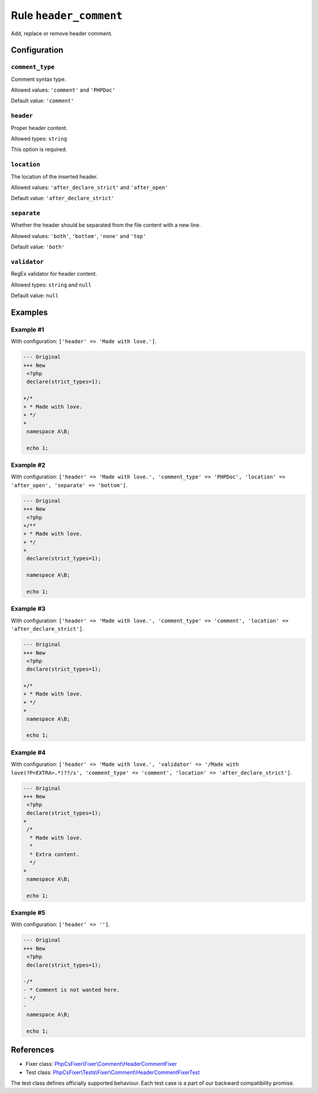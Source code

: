 =======================
Rule ``header_comment``
=======================

Add, replace or remove header comment.

Configuration
-------------

``comment_type``
~~~~~~~~~~~~~~~~

Comment syntax type.

Allowed values: ``'comment'`` and ``'PHPDoc'``

Default value: ``'comment'``

``header``
~~~~~~~~~~

Proper header content.

Allowed types: ``string``

This option is required.

``location``
~~~~~~~~~~~~

The location of the inserted header.

Allowed values: ``'after_declare_strict'`` and ``'after_open'``

Default value: ``'after_declare_strict'``

``separate``
~~~~~~~~~~~~

Whether the header should be separated from the file content with a new line.

Allowed values: ``'both'``, ``'bottom'``, ``'none'`` and ``'top'``

Default value: ``'both'``

``validator``
~~~~~~~~~~~~~

RegEx validator for header content.

Allowed types: ``string`` and ``null``

Default value: ``null``

Examples
--------

Example #1
~~~~~~~~~~

With configuration: ``['header' => 'Made with love.']``.

.. code-block:: diff

   --- Original
   +++ New
    <?php
    declare(strict_types=1);

   +/*
   + * Made with love.
   + */
   +
    namespace A\B;

    echo 1;

Example #2
~~~~~~~~~~

With configuration: ``['header' => 'Made with love.', 'comment_type' => 'PHPDoc', 'location' => 'after_open', 'separate' => 'bottom']``.

.. code-block:: diff

   --- Original
   +++ New
    <?php
   +/**
   + * Made with love.
   + */
   +
    declare(strict_types=1);

    namespace A\B;

    echo 1;

Example #3
~~~~~~~~~~

With configuration: ``['header' => 'Made with love.', 'comment_type' => 'comment', 'location' => 'after_declare_strict']``.

.. code-block:: diff

   --- Original
   +++ New
    <?php
    declare(strict_types=1);

   +/*
   + * Made with love.
   + */
   +
    namespace A\B;

    echo 1;

Example #4
~~~~~~~~~~

With configuration: ``['header' => 'Made with love.', 'validator' => '/Made with love(?P<EXTRA>.*)??/s', 'comment_type' => 'comment', 'location' => 'after_declare_strict']``.

.. code-block:: diff

   --- Original
   +++ New
    <?php
    declare(strict_types=1);
   +
    /*
     * Made with love.
     *
     * Extra content.
     */
   +
    namespace A\B;

    echo 1;

Example #5
~~~~~~~~~~

With configuration: ``['header' => '']``.

.. code-block:: diff

   --- Original
   +++ New
    <?php
    declare(strict_types=1);

   -/*
   - * Comment is not wanted here.
   - */
   -
    namespace A\B;

    echo 1;
References
----------

- Fixer class: `PhpCsFixer\\Fixer\\Comment\\HeaderCommentFixer <./../../../src/Fixer/Comment/HeaderCommentFixer.php>`_
- Test class: `PhpCsFixer\\Tests\\Fixer\\Comment\\HeaderCommentFixerTest <./../../../tests/Fixer/Comment/HeaderCommentFixerTest.php>`_

The test class defines officially supported behaviour. Each test case is a part of our backward compatibility promise.
